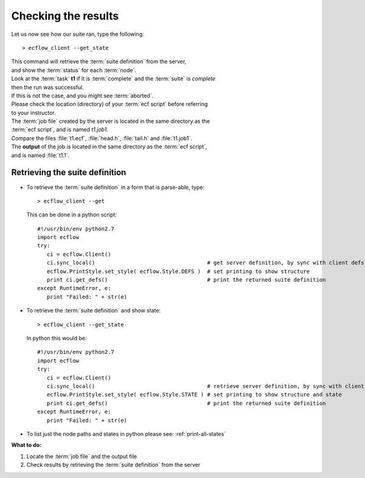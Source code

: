 .. index::
   single: Checking the results 
   
.. _checking-the-results:

Checking the results
====================

Let us now see how our suite ran, type the following::

   > ecflow_client --get_state

| This command will retrieve the :term:`suite definition` from the server, 
| and show the :term:`status` for each :term:`node`.
   
| Look at the :term:`task` **t1** if it is :term:`complete` and the :term:`suite` is *complete* 
| then the run was successful.

| If this is not the case, and you might see :term:`aborted`.
| Please check the location (directory) of your :term:`ecf script` before referring 
| to your instructor.

| The :term:`job file` created by the server is located in the same directory as the 
| :term:`ecf script`, and is named *t1.job1*. 
| Compare the files :file:`t1.ecf`, :file:`head.h`, :file:`tail.h` and :file:`t1.job1`.

| The **output** of the job is located in the same directory as the :term:`ecf script`,
| and is named :file:`t1.1`.

Retrieving the suite definition
-------------------------------

*  To retrieve the :term:`suite definition` in a form that is parse-able, type::

      > ecflow_client --get
   
   This can be done in a python script::

      #!/usr/bin/env python2.7
      import ecflow    
      try:
         ci = ecflow.Client()                 
         ci.sync_local()                                   # get server definition, by sync with client defs
         ecflow.PrintStyle.set_style( ecflow.Style.DEFS )  # set printing to show structure
         print ci.get_defs()                               # print the returned suite definition      
      except RuntimeError, e:
         print "Failed: " + str(e) 
      
      
*  To retrieve the :term:`suite definition` and show state:: 

      > ecflow_client --get_state
   
   In python this would be::

      #!/usr/bin/env python2.7
      import ecflow    
      try:
         ci = ecflow.Client()                 
         ci.sync_local()                                   # retrieve server definition, by sync with client defs
         ecflow.PrintStyle.set_style( ecflow.Style.STATE ) # set printing to show structure and state
         print ci.get_defs()                               # print the returned suite definition      
      except RuntimeError, e:
         print "Failed: " + str(e) 
         
* To list just the node paths and states in python please see: :ref:`print-all-states`


**What to do:**

1. Locate the :term:`job file` and the output file
2. Check results by retrieving the :term:`suite definition` from the server
